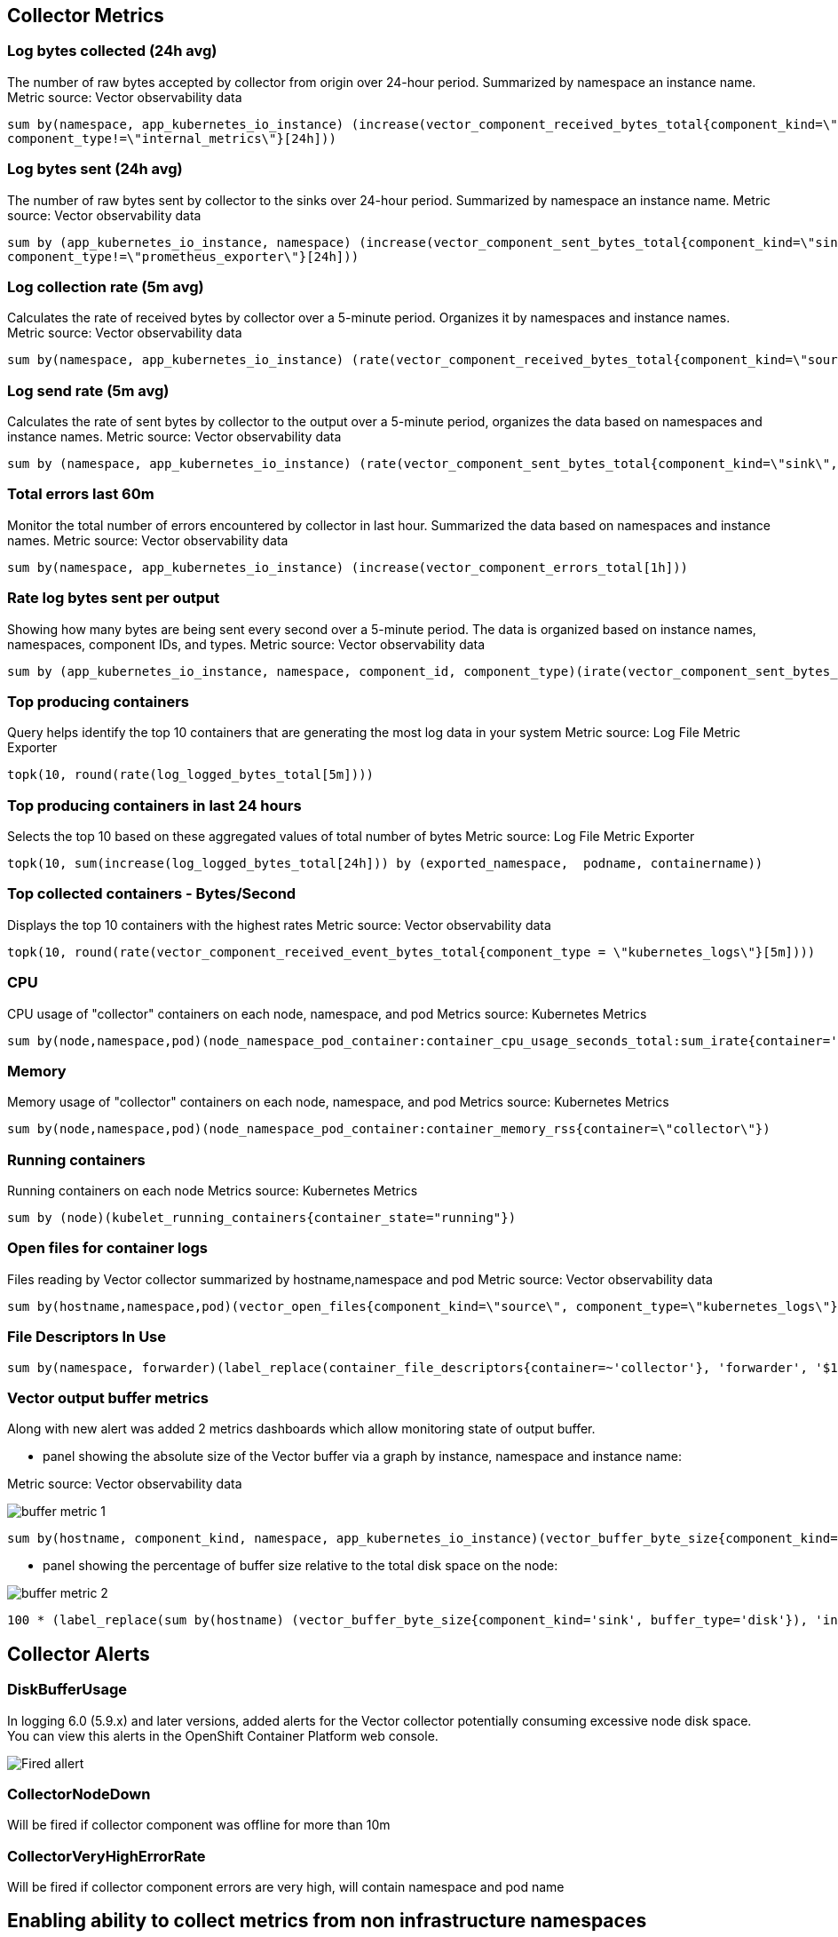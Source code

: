 == Collector Metrics

=== Log bytes collected (24h avg)
The number of raw bytes accepted by collector from origin over 24-hour period.
Summarized by  namespace an instance name.
Metric source: Vector observability data
[source]
----
sum by(namespace, app_kubernetes_io_instance) (increase(vector_component_received_bytes_total{component_kind=\"source\",
component_type!=\"internal_metrics\"}[24h]))
----

=== Log bytes sent (24h avg)
The number of raw bytes sent by collector to the sinks over 24-hour period.
Summarized by  namespace an instance name.
Metric source: Vector observability data
[source]
----
sum by (app_kubernetes_io_instance, namespace) (increase(vector_component_sent_bytes_total{component_kind=\"sink\",
component_type!=\"prometheus_exporter\"}[24h]))

----

=== Log collection rate (5m avg)
Calculates the rate of received bytes by collector over a 5-minute period.
Organizes it by namespaces and instance names.
Metric source: Vector observability data
[source]
----
sum by(namespace, app_kubernetes_io_instance) (rate(vector_component_received_bytes_total{component_kind=\"source\", component_type!=\"internal_metrics\"}[5m]))",
----

=== Log send rate (5m avg)
Calculates the rate of sent bytes by collector to the output  over a 5-minute period, organizes the data based on namespaces and instance names.
Metric source: Vector observability data
[source]
----
sum by (namespace, app_kubernetes_io_instance) (rate(vector_component_sent_bytes_total{component_kind=\"sink\", component_type!=\"prometheus_exporter\"}[5m]))
----

=== Total errors last 60m
Monitor the total number of errors encountered by collector in last hour.
Summarized the data based on namespaces and instance names.
Metric source: Vector observability data
[source]
----
sum by(namespace, app_kubernetes_io_instance) (increase(vector_component_errors_total[1h]))
----

=== Rate log bytes sent per output
Showing how many bytes are being sent every second over a 5-minute period.
The data is organized based on instance names, namespaces, component IDs, and types.
Metric source: Vector observability data
[source]
----
sum by (app_kubernetes_io_instance, namespace, component_id, component_type)(irate(vector_component_sent_bytes_total{component_kind=\"sink\", component_type!=\"prometheus_exporter\"}[5m]))
----

=== Top producing containers
Query helps identify the top 10 containers that are generating the most log data in your system
Metric source: Log File Metric Exporter
[source]
----
topk(10, round(rate(log_logged_bytes_total[5m])))
----

=== Top producing containers in last 24 hours
Selects the top 10 based on these aggregated values of total number of bytes
Metric source: Log File Metric Exporter
[source]
----
topk(10, sum(increase(log_logged_bytes_total[24h])) by (exported_namespace,  podname, containername))
----

=== Top collected containers - Bytes/Second
Displays the top 10 containers with the highest rates
Metric source: Vector observability data
[source]
----
topk(10, round(rate(vector_component_received_event_bytes_total{component_type = \"kubernetes_logs\"}[5m])))
----

=== CPU
CPU usage of "collector" containers on each node, namespace, and pod
Metrics source: Kubernetes Metrics
[source]
----
sum by(node,namespace,pod)(node_namespace_pod_container:container_cpu_usage_seconds_total:sum_irate{container='collector'})",
----

=== Memory
Memory usage of "collector" containers on each node, namespace, and pod
Metrics source: Kubernetes Metrics
[source]
----
sum by(node,namespace,pod)(node_namespace_pod_container:container_memory_rss{container=\"collector\"})
----

=== Running containers
Running containers on each node
Metrics source: Kubernetes Metrics
[source]
----
sum by (node)(kubelet_running_containers{container_state="running"})
----

=== Open files for container logs
Files reading by Vector collector summarized by hostname,namespace and pod
Metric source: Vector observability data
[source]
----
sum by(hostname,namespace,pod)(vector_open_files{component_kind=\"source\", component_type=\"kubernetes_logs\"})
----

=== File Descriptors In Use
[source]
----
sum by(namespace, forwarder)(label_replace(container_file_descriptors{container=~'collector'}, 'forwarder', '$1', 'pod', '(.*).{6}'))
----

=== Vector output buffer metrics
Along with new alert was added 2 metrics dashboards which allow monitoring state of output buffer.

- panel showing the absolute size of the Vector buffer via a graph by instance, namespace and instance name:

Metric source: Vector observability data

image::buffer-metric-1.png[]

[source]
----
sum by(hostname, component_kind, namespace, app_kubernetes_io_instance)(vector_buffer_byte_size{component_kind='sink', buffer_type='disk'})
----

- panel showing the percentage of buffer size relative to the total disk space on the node:

image::buffer-metric-2.png[]

[source]
----
100 * (label_replace(sum by(hostname) (vector_buffer_byte_size{component_kind='sink', buffer_type='disk'}), 'instance', '$1', 'hostname', '(.*)') / on(instance) group_left() sum by(instance) (node_filesystem_size_bytes{mountpoint='/var'}))
----

== Collector Alerts

=== DiskBufferUsage
In logging 6.0 (5.9.x) and later versions, added alerts for the Vector collector potentially consuming excessive node disk space.
You can view this alerts in the OpenShift Container Platform web console.

image::buffer-alert.png[Fired allert]

=== CollectorNodeDown

Will be fired if collector component was offline for more than 10m

=== CollectorVeryHighErrorRate

Will be fired if collector component errors are very high, will contain namespace and pod name

== Enabling ability to collect metrics from non infrastructure namespaces

To make it possible for collecting Collector metrics in namespace different from "openshift-logging"
need to:

- add label _openshift.io/cluster-monitoring: "true"_ to your namespace
[source]
----
oc label namespace {your-logging-ns} openshift.io/cluster-monitoring='true'
----
 - add role _prometheus-k8s_ to your namespace
[source]
----
cat <<EOF | oc create -f -
apiVersion: rbac.authorization.k8s.io/v1
kind: Role
metadata:
  name: prometheus-k8s
  namespace: {your-logging-ns}
  annotations:
    capability.openshift.io/name: logging-collector
rules:
  - apiGroups:
      - ""
    resources:
      - services
      - endpoints
      - pods
    verbs:
      - get
      - list
      - watch
EOF
----

  - add role binding:

[source]
----
cat <<EOF |oc create -f -
apiVersion: rbac.authorization.k8s.io/v1
kind: RoleBinding
metadata:
  name: prometheus-k8s
  namespace: {your-logging-ns}
roleRef:
  apiGroup: rbac.authorization.k8s.io
  kind: Role
  name: prometheus-k8s
subjects:
  - kind: ServiceAccount
    name: prometheus-k8s
    namespace: openshift-monitoring
EOF
----





